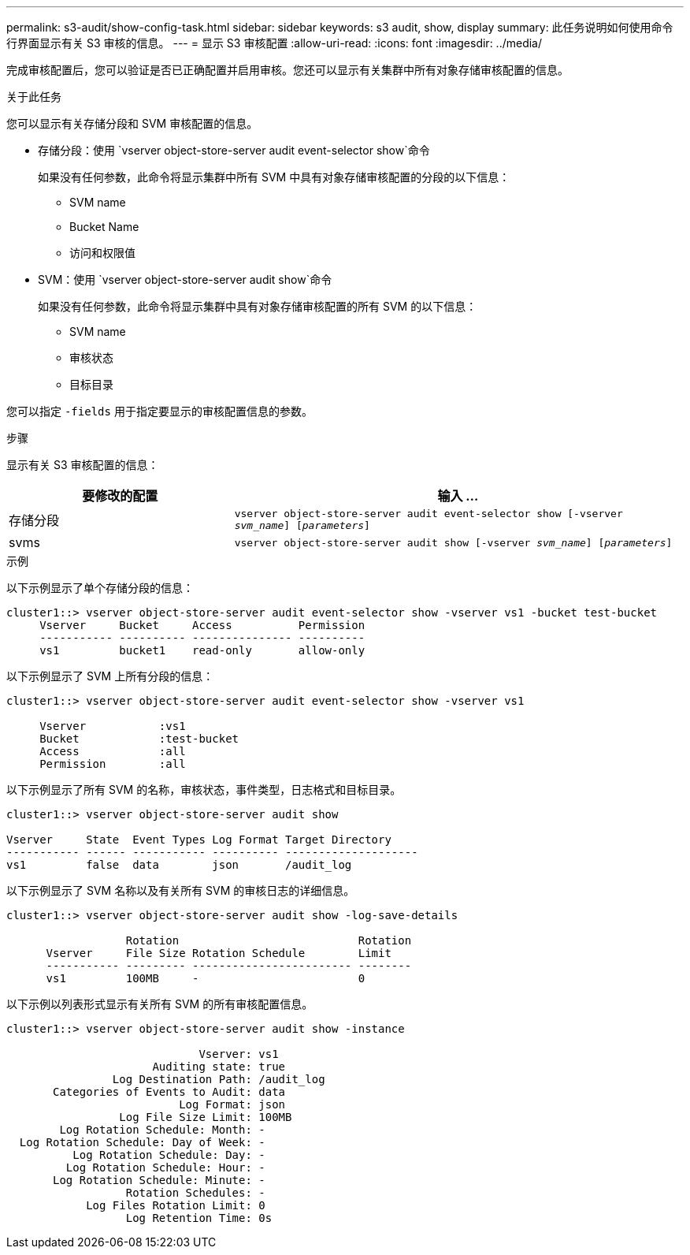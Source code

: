 ---
permalink: s3-audit/show-config-task.html 
sidebar: sidebar 
keywords: s3 audit, show, display 
summary: 此任务说明如何使用命令行界面显示有关 S3 审核的信息。 
---
= 显示 S3 审核配置
:allow-uri-read: 
:icons: font
:imagesdir: ../media/


[role="lead"]
完成审核配置后，您可以验证是否已正确配置并启用审核。您还可以显示有关集群中所有对象存储审核配置的信息。

.关于此任务
您可以显示有关存储分段和 SVM 审核配置的信息。

* 存储分段：使用 `vserver object-store-server audit event-selector show`命令
+
如果没有任何参数，此命令将显示集群中所有 SVM 中具有对象存储审核配置的分段的以下信息：

+
** SVM name
** Bucket Name
** 访问和权限值


* SVM：使用 `vserver object-store-server audit show`命令
+
如果没有任何参数，此命令将显示集群中具有对象存储审核配置的所有 SVM 的以下信息：

+
** SVM name
** 审核状态
** 目标目录




您可以指定 `-fields` 用于指定要显示的审核配置信息的参数。

.步骤
显示有关 S3 审核配置的信息：

[cols="2,4"]
|===
| 要修改的配置 | 输入 ... 


| 存储分段 | `vserver object-store-server audit event-selector show [-vserver _svm_name_] [_parameters_]` 


| svms  a| 
`vserver object-store-server audit show [-vserver _svm_name_] [_parameters_]`

|===
.示例
以下示例显示了单个存储分段的信息：

[listing]
----
cluster1::> vserver object-store-server audit event-selector show -vserver vs1 -bucket test-bucket
     Vserver     Bucket     Access          Permission
     ----------- ---------- --------------- ----------
     vs1         bucket1    read-only       allow-only
----
以下示例显示了 SVM 上所有分段的信息：

[listing]
----
cluster1::> vserver object-store-server audit event-selector show -vserver vs1

     Vserver           :vs1
     Bucket            :test-bucket
     Access            :all
     Permission        :all
----
以下示例显示了所有 SVM 的名称，审核状态，事件类型，日志格式和目标目录。

[listing]
----
cluster1::> vserver object-store-server audit show

Vserver     State  Event Types Log Format Target Directory
----------- ------ ----------- ---------- --------------------
vs1         false  data        json       /audit_log
----
以下示例显示了 SVM 名称以及有关所有 SVM 的审核日志的详细信息。

[listing]
----
cluster1::> vserver object-store-server audit show -log-save-details

                  Rotation                           Rotation
      Vserver     File Size Rotation Schedule        Limit
      ----------- --------- ------------------------ --------
      vs1         100MB     -                        0
----
以下示例以列表形式显示有关所有 SVM 的所有审核配置信息。

[listing]
----
cluster1::> vserver object-store-server audit show -instance

                             Vserver: vs1
                      Auditing state: true
                Log Destination Path: /audit_log
       Categories of Events to Audit: data
                          Log Format: json
                 Log File Size Limit: 100MB
        Log Rotation Schedule: Month: -
  Log Rotation Schedule: Day of Week: -
          Log Rotation Schedule: Day: -
         Log Rotation Schedule: Hour: -
       Log Rotation Schedule: Minute: -
                  Rotation Schedules: -
            Log Files Rotation Limit: 0
                  Log Retention Time: 0s
----